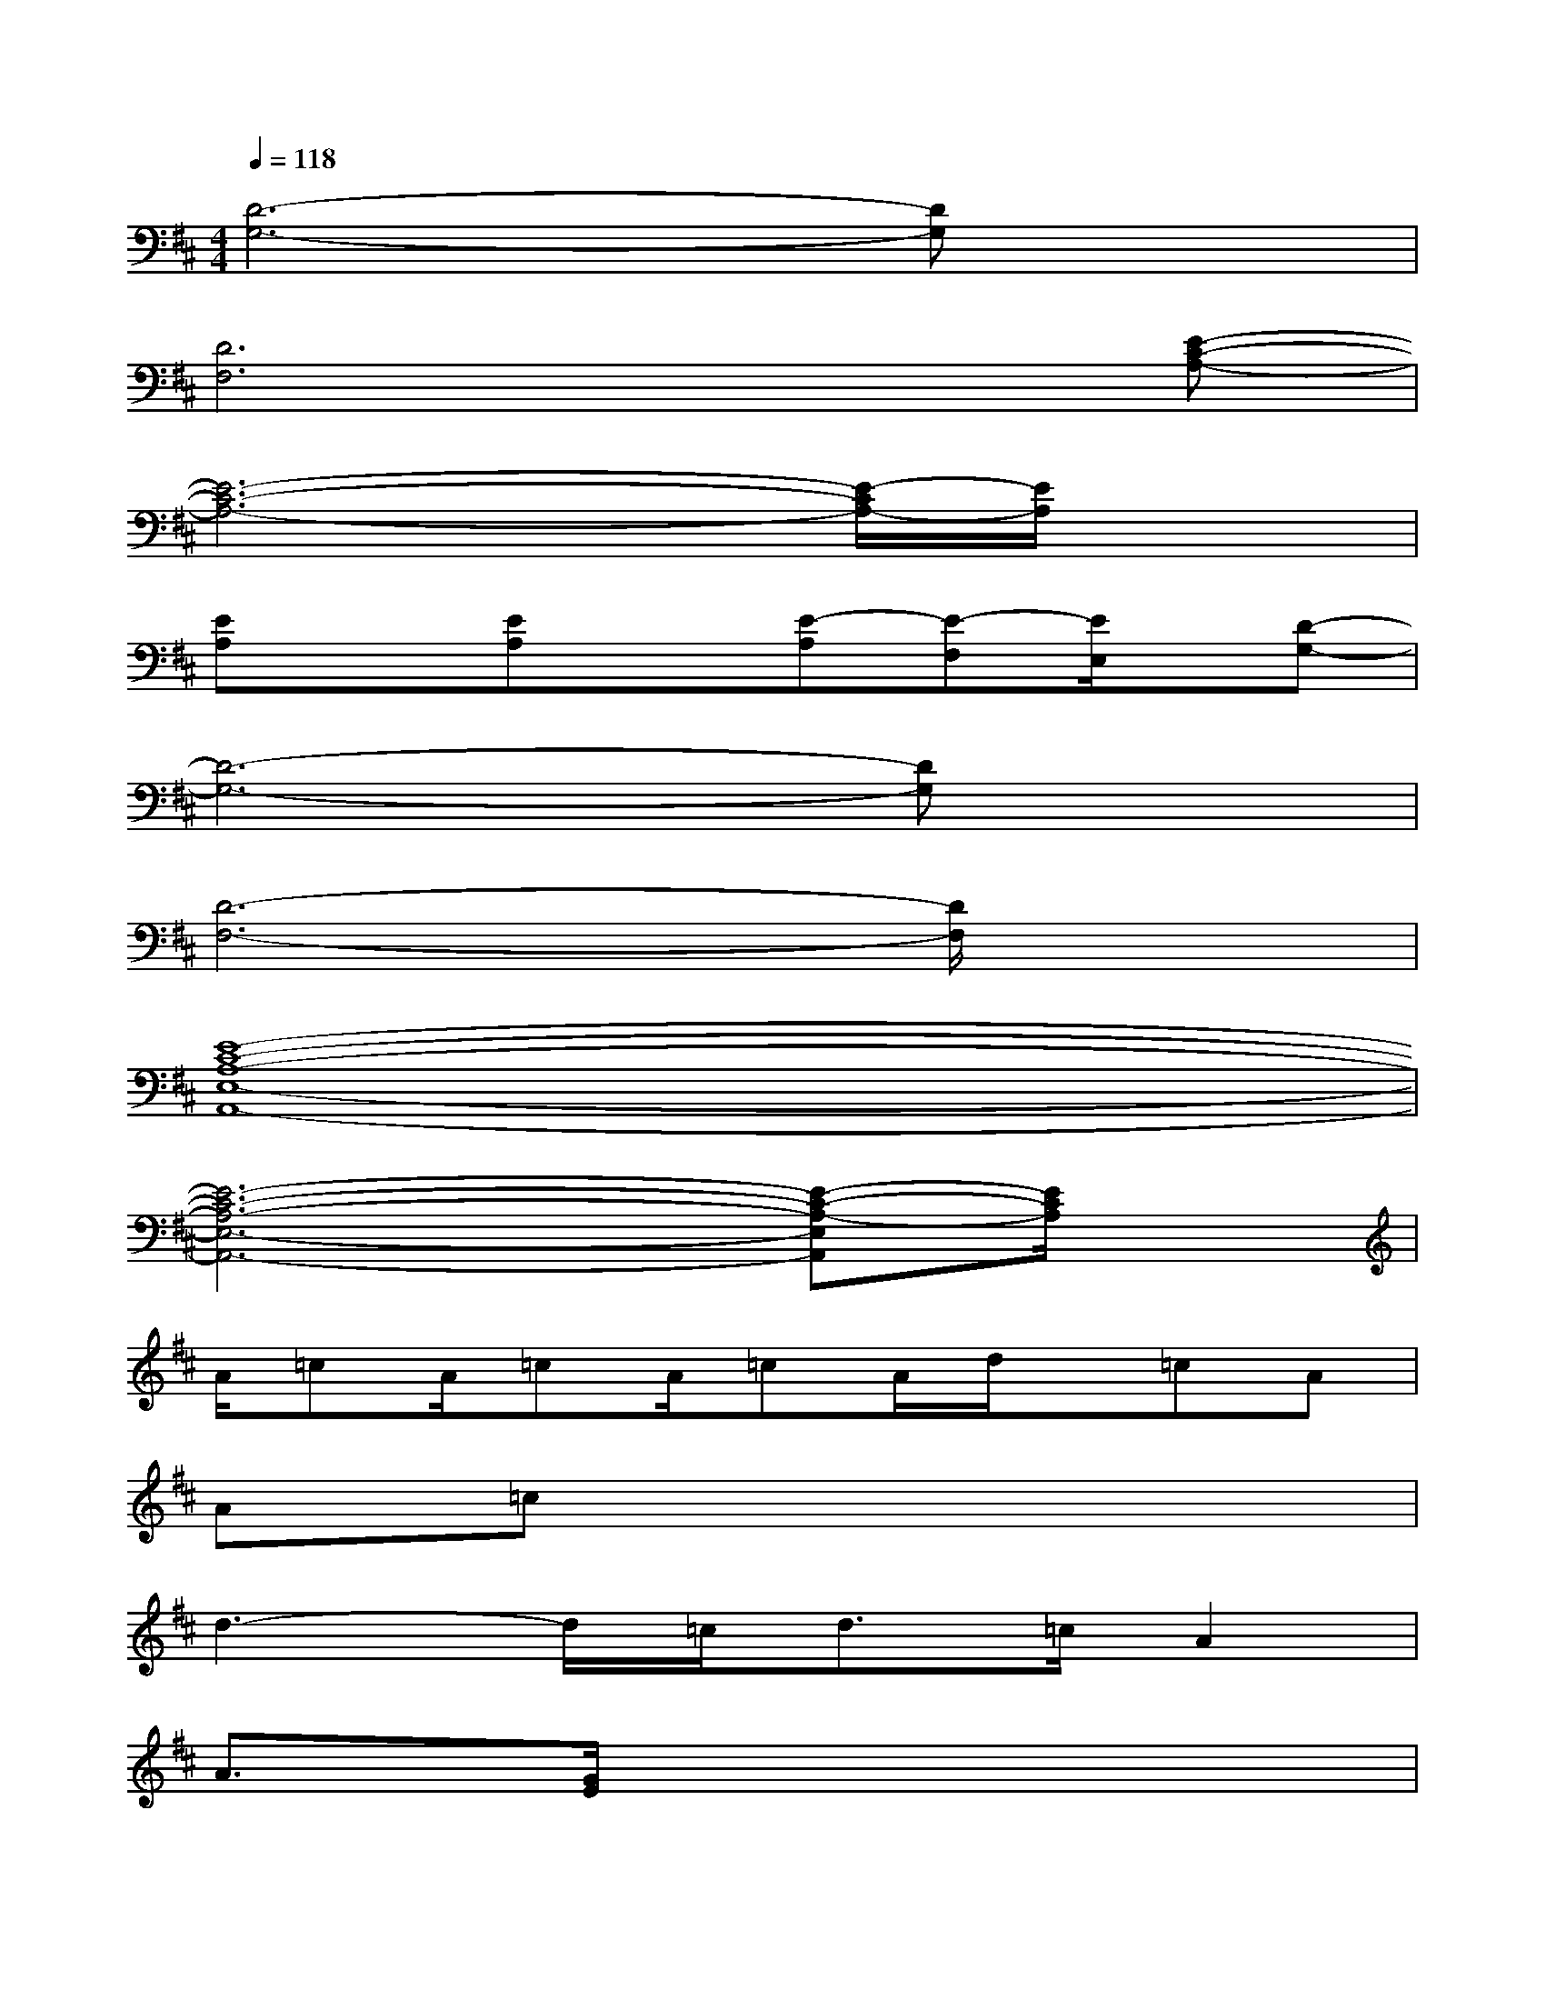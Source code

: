 X:1
T:
M:4/4
L:1/8
Q:1/4=118
K:D%2sharps
V:1
[D6-G,6-][DG,]x|
[D6F,6]x[E-C-A,-]|
[E6-C6-A,6-][E/2-C/2A,/2-][E/2A,/2]x|
[EA,]x[EA,]x[E-A,][E-F,][E/2E,/2]x/2[D-G,-]|
[D6-G,6-][DG,]x|
[D6-F,6-][D/2F,/2]x3/2|
[E8-C8-A,8-E,8-A,,8-]|
[E6-C6-A,6-E,6-A,,6-][E-C-A,-E,A,,][E/2C/2A,/2]x/2|
A/2=cA/2=cA/2=cA/2d/2x/2=cA|
A=cx6|
d3-d/2=c<d=c/2A2|
A3/2[G/2E/2]x6|
A/2=cA/2=cA/2=cA/2d/2x/2=cA|
A=cx4d3/2=c/2|
d3x=f>=cA3/2g/2-|
g8